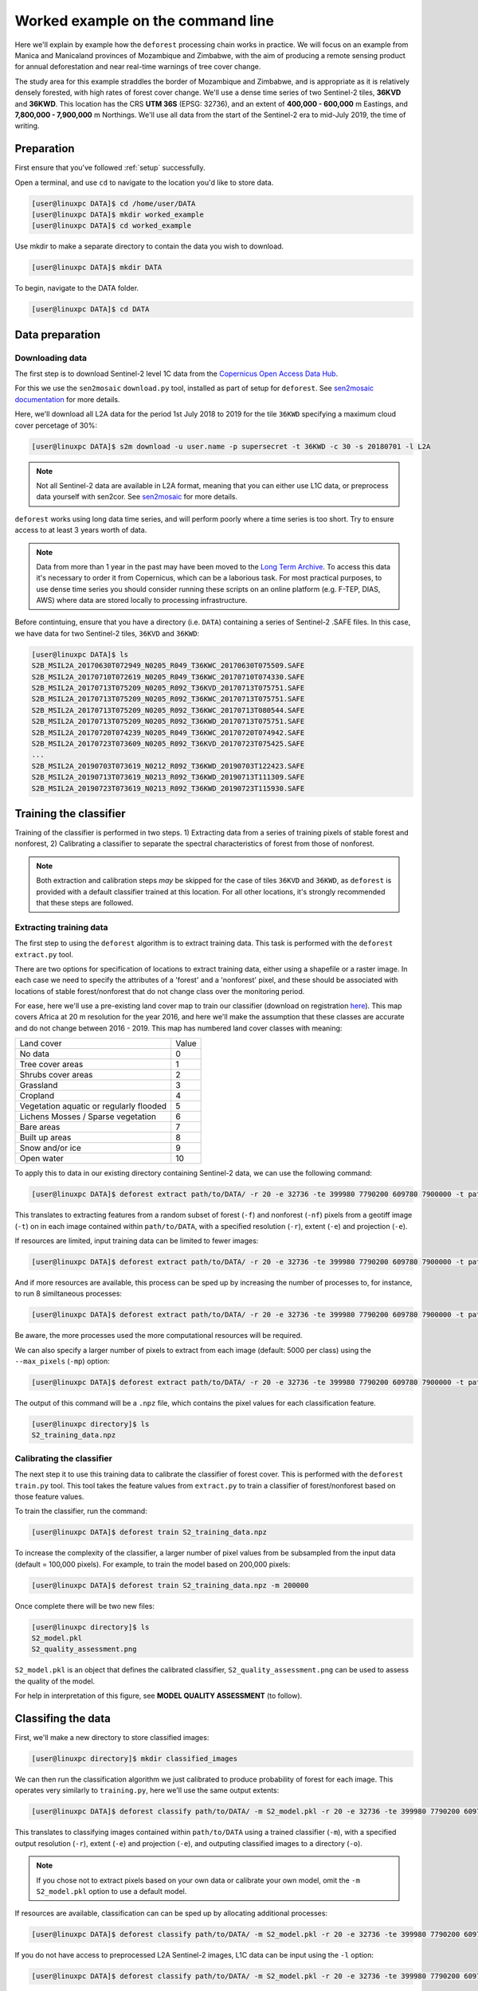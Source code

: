 .. _worked_example_commandline:

Worked example on the command line
==================================

Here we'll explain by example how the ``deforest`` processing chain works in practice. We will focus on an example from Manica and Manicaland provinces of Mozambique and Zimbabwe, with the aim of producing a remote sensing product for annual deforestation and near real-time warnings of tree cover change.

The study area for this example straddles the border of Mozambique and Zimbabwe, and is appropriate as it is relatively densely forested, with high rates of forest cover change. We'll use a dense time series of two Sentinel-2 tiles, **36KVD** and **36KWD**. This location has the CRS **UTM 36S** (EPSG: 32736), and an extent of **400,000 - 600,000** m Eastings, and **7,800,000 - 7,900,000** m Northings. We'll use all data from the start of the Sentinel-2 era to mid-July 2019, the time of writing.

Preparation
-----------

First ensure that you've followed :ref:`setup` successfully.

Open a terminal, and use ``cd`` to navigate to the location you'd like to store data.

.. code-block:: console
    
    [user@linuxpc DATA]$ cd /home/user/DATA
    [user@linuxpc DATA]$ mkdir worked_example
    [user@linuxpc DATA]$ cd worked_example

Use mkdir to make a separate directory to contain the data you wish to download.

.. code-block:: console
    
    [user@linuxpc DATA]$ mkdir DATA
    
To begin, navigate to the DATA folder.

.. code-block:: console
    
    [user@linuxpc DATA]$ cd DATA

Data preparation
----------------

Downloading data
~~~~~~~~~~~~~~~~

The first step is to download Sentinel-2 level 1C data from the `Copernicus Open Access Data Hub <https://scihub.copernicus.eu/>`_.

For this we use the ``sen2mosaic`` ``download.py`` tool, installed as part of setup for ``deforest``. See `sen2mosaic documentation <https://sen2mosaic.rtfd.io>`_ for more details.

Here, we'll download all L2A data for the period 1st July 2018 to 2019 for the tile ``36KWD`` specifying a maximum cloud cover percetage of 30%:

.. code-block:: console
    
    [user@linuxpc DATA]$ s2m download -u user.name -p supersecret -t 36KWD -c 30 -s 20180701 -l L2A

.. note:: Not all Sentinel-2 data are available in L2A format, meaning that you can either use L1C data, or preprocess data yourself with sen2cor. See `sen2mosaic <https://www.bitbucket.org/sambowers/sen2mosaic>`_ for more details.
 
``deforest`` works using long data time series, and will perform poorly where a time series is too short. Try to ensure access to at least 3 years worth of data.

.. note:: Data from more than 1 year in the past may have been moved to the `Long Term Archive <https://earth.esa.int/web/sentinel/news/-/article/activation-of-long-term-archive-lta-access>`_. To access this data it's necessary to order it from Copernicus, which can be a laborious task. For most practical purposes, to use dense time series you should consider running these scripts on an online platform (e.g. F-TEP, DIAS, AWS) where data are stored locally to processing infrastructure.

Before contintuing, ensure that you have a directory (i.e. ``DATA``) containing a series of Sentinel-2 .SAFE files. In this case, we have data for two Sentinel-2 tiles, ``36KVD`` and ``36KWD``:

.. code-block:: console

    [user@linuxpc DATA]$ ls
    S2B_MSIL2A_20170630T072949_N0205_R049_T36KWC_20170630T075509.SAFE
    S2B_MSIL2A_20170710T072619_N0205_R049_T36KWC_20170710T074330.SAFE
    S2B_MSIL2A_20170713T075209_N0205_R092_T36KVD_20170713T075751.SAFE
    S2B_MSIL2A_20170713T075209_N0205_R092_T36KWC_20170713T075751.SAFE
    S2B_MSIL2A_20170713T075209_N0205_R092_T36KWC_20170713T080544.SAFE
    S2B_MSIL2A_20170713T075209_N0205_R092_T36KWD_20170713T075751.SAFE
    S2B_MSIL2A_20170720T074239_N0205_R049_T36KWC_20170720T074942.SAFE
    S2B_MSIL2A_20170723T073609_N0205_R092_T36KVD_20170723T075425.SAFE
    ...
    S2B_MSIL2A_20190703T073619_N0212_R092_T36KWD_20190703T122423.SAFE
    S2B_MSIL2A_20190713T073619_N0213_R092_T36KWD_20190713T111309.SAFE
    S2B_MSIL2A_20190723T073619_N0213_R092_T36KWD_20190723T115930.SAFE

Training the classifier
-----------------------

Training of the classifier is performed in two steps. 1) Extracting data from a series of training pixels of stable forest and nonforest, 2) Calibrating a classifier to separate the spectral characteristics of forest from those of nonforest.

.. note:: Both extraction and calibration steps *may* be skipped for the case of tiles ``36KVD`` and ``36KWD``, as ``deforest`` is provided with a default classifier trained at this location. For all other locations, it's strongly recommended that these steps are followed.

Extracting training data
~~~~~~~~~~~~~~~~~~~~~~~~

The first step to using the ``deforest`` algorithm is to extract training data. This task is performed with the ``deforest extract.py`` tool.

There are two options for specification of locations to extract training data, either using a shapefile or a raster image. In each case we need to specify the attributes of a 'forest' and a 'nonforest' pixel, and these should be associated with locations of stable forest/nonforest that do not change class over the monitoring period.

For ease, here we'll use a pre-existing land cover map to train our classifier (download on registration `here <http://2016africalandcover20m.esrin.esa.int/>`_). This map covers Africa at 20 m resolution for the year 2016, and here we'll make the assumption that these classes are accurate and do not change between 2016 - 2019. This map has numbered land cover classes with meaning:

+-----------------------------------------+-------+
| Land cover                              | Value |
+-----------------------------------------+-------+
| No data                                 | 0     |
+-----------------------------------------+-------+
| Tree cover areas                        | 1     |
+-----------------------------------------+-------+
| Shrubs cover areas                      | 2     |
+-----------------------------------------+-------+
| Grassland                               | 3     |
+-----------------------------------------+-------+
| Cropland                                | 4     |
+-----------------------------------------+-------+
| Vegetation aquatic or regularly flooded | 5     |
+-----------------------------------------+-------+
| Lichens Mosses / Sparse vegetation      | 6     |
+-----------------------------------------+-------+
| Bare areas                              | 7     |
+-----------------------------------------+-------+
| Built up areas                          | 8     |
+-----------------------------------------+-------+
| Snow and/or ice                         | 9     |
+-----------------------------------------+-------+
| Open water                              | 10    |
+-----------------------------------------+-------+

To apply this to data in our existing directory containing Sentinel-2 data, we can use the following command:

.. code-block:: console
    
    [user@linuxpc DATA]$ deforest extract path/to/DATA/ -r 20 -e 32736 -te 399980 7790200 609780 7900000 -t path/to/ESACCI-LC-L4-LC10-Map-20m-P1Y-2016-v1.0.tif -f 1 -nf 2 3 4 5 6 7 8 10 -v

This translates to extracting features from a random subset of forest (``-f``) and nonforest (``-nf``) pixels from a geotiff image (``-t``) on in each image contained within ``path/to/DATA``, with a specified resolution (``-r``), extent (``-e``) and projection (``-e``). 
    
If resources are limited, input training data can be limited to fewer images:

.. code-block:: console
    
    [user@linuxpc DATA]$ deforest extract path/to/DATA/ -r 20 -e 32736 -te 399980 7790200 609780 7900000 -t path/to/ESACCI-LC-L4-LC10-Map-20m-P1Y-2016-v1.0.tif -o ./ --max_images 100 -f 1 -nf 2 3 4 5 6 7 8 10 -v
    
And if more resources are available, this process can be sped up by increasing the number of processes to, for instance, to run 8 similtaneous processes:

.. code-block:: console
    
    [user@linuxpc DATA]$ deforest extract path/to/DATA/ -r 20 -e 32736 -te 399980 7790200 609780 7900000 -t path/to/ESACCI-LC-L4-LC10-Map-20m-P1Y-2016-v1.0.tif -o ./ -f 1 -nf 2 3 4 5 6 7 8 10 -v -p 8

Be aware, the more processes used the more computational resources will be required.

We can also specify a larger number of pixels to extract from each image (default: 5000 per class) using the ``--max_pixels`` (``-mp``) option:

.. code-block:: console
    
    [user@linuxpc DATA]$ deforest extract path/to/DATA/ -r 20 -e 32736 -te 399980 7790200 609780 7900000 -t path/to/ESACCI-LC-L4-LC10-Map-20m-P1Y-2016-v1.0.tif -f 1 -nf 2 3 4 5 6 7 8 10 -mp 10000 -v

The output of this command will be a ``.npz`` file, which contains the pixel values for each classification feature.

.. code-block:: console
    
    [user@linuxpc directory]$ ls
    S2_training_data.npz

Calibrating the classifier
~~~~~~~~~~~~~~~~~~~~~~~~~~

The next step it to use this training data to calibrate the classifier of forest cover. This is performed with the ``deforest`` ``train.py`` tool. This tool takes the feature values from ``extract.py`` to train a classifier of forest/nonforest based on those feature values.

To train the classifier, run the command:

.. code-block:: console
    
    [user@linuxpc DATA]$ deforest train S2_training_data.npz

To increase the complexity of the classifier, a larger number of pixel values from be subsampled from the input data (default = 100,000 pixels). For example, to train the model based on 200,000 pixels:

.. code-block:: console
    
    [user@linuxpc DATA]$ deforest train S2_training_data.npz -m 200000

Once complete there will be two new files:

.. code-block:: console

    [user@linuxpc directory]$ ls
    S2_model.pkl
    S2_quality_assessment.png

``S2_model.pkl`` is an object that defines the calibrated classifier, ``S2_quality_assessment.png`` can be used to assess the quality of the model.

.. image:: _static/S2_quality_assessment.png

For help in interpretation of this figure, see **MODEL QUALITY ASSESSMENT** (to follow).

Classifing the data
-------------------

First, we'll make a new directory to store classified images:

.. code-block:: console
    
    [user@linuxpc directory]$ mkdir classified_images

We can then run the classification algorithm we just calibrated to produce probability of forest for each image. This operates very similarly to ``training.py``, here we'll use the same output extents:

.. code-block:: console
    
    [user@linuxpc DATA]$ deforest classify path/to/DATA/ -m S2_model.pkl -r 20 -e 32736 -te 399980 7790200 609780 7900000 -o classified_images

This translates to classifying images contained within ``path/to/DATA`` using a trained classifier (``-m``), with a specified output resolution (``-r``), extent (``-e``) and projection (``-e``), and outputing classified images to a directory (``-o``).

.. note:: If you chose not to extract pixels based on your own data or calibrate your own model, omit the ``-m S2_model.pkl`` option to use a default model.

If resources are available, classification can can be sped up by allocating additional processes:
    
.. code-block:: console
    
    [user@linuxpc DATA]$ deforest classify path/to/DATA/ -m S2_model.pkl -r 20 -e 32736 -te 399980 7790200 609780 7900000 -o classified_images -p 8

If you do not have access to preprocessed L2A Sentinel-2 images, L1C data can be input using the ``-l`` option:

.. code-block:: console
   
    [user@linuxpc DATA]$ deforest classify path/to/DATA/ -m S2_model.pkl -r 20 -e 32736 -te 399980 7790200 609780 7900000 -o classified_images -l 1C

Once complete, images will be output to the ``classified_images`` directory.

.. code-block:: console

    [user@linuxpc classified_images]$ ls
    S2_S2_T36KVD_20151126_075714.tif  S2_S2_T36KWC_20171001_075742.tif
    S2_S2_T36KVD_20151206_075547.tif  S2_S2_T36KWC_20171006_075832.tif
    S2_S2_T36KVD_20151226_080933.tif  S2_S2_T36KWC_20171008_075024.tif
    S2_S2_T36KVD_20151229_082023.tif  S2_S2_T36KWC_20171016_075320.tif
    S2_S2_T36KVD_20160105_080719.tif  S2_S2_T36KWC_20171023_074855.tif
    S2_S2_T36KVD_20160108_082023.tif  S2_S2_T36KWC_20171026_080348.tif
    S2_S2_T36KVD_20160125_080606.tif  S2_S2_T36KWC_20171031_075502.tif
    S2_S2_T36KVD_20160204_080212.tif  S2_S2_T36KWC_20171107_075205.tif
    S2_S2_T36KVD_20160207_080537.tif  S2_S2_T36KWC_20171120_075322.tif
    ...                               ...
    S2_S2_T36KWC_20170926_075507.tif  S2_S2_T36KWD_20180906_075434.tif
    S2_S2_T36KWC_20170928_074401.tif

For example, this image shows forest probability in the study region for two images (``36KVD``: 01/10/2016, ``36KWD``: 26/11/2015), with pixels shown in darker green indicating a higher probability of forest fin that image.

.. image:: _static/forest_prob.png

Change detection
----------------

The final step is to combine these classified images into an estimate of forest cover and forest cover change. For this we use the ``change.py`` command line tool:

.. code-block:: console
    
    [user@linuxpc DATA]$ deforest change classified_images/*.tif

This process will output two images:

.. code-block:: console
    
    [user@linuxpc directory]$ ls
    ...
    S2_confirmed.tif
    S2_warning.tif

IMAGE